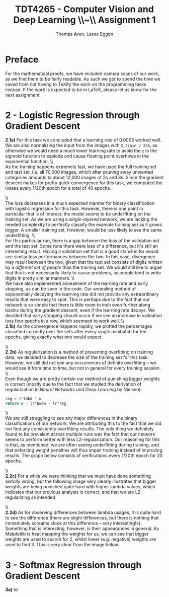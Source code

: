 #+TITLE: TDT4265 - Computer Vision and Deep Learning \large \\~\\ Assignment 1
#+AUTHOR: Thomas Aven, Lasse Eggen
#+EXPORT_FILE_NAME: thomaav_image_processing
#+LATEX_CLASS: thomaav
#+LATEX_CLASS_OPTIONS: [abstract=off,oneside]
#+OPTIONS: toc:nil
#+OPTIONS: ^:nil
#+OPTIONS: num:nil

* Preface
For the mathematical proofs, we have included camera scans of our
work, as we find them to be fairly readable. As such we got to spend
the time we saved from not having to TeXify the work on the
programming tasks instead. If the work is expected to be in LaTeX,
please let us know for the next assignment.

#+BEGIN_center
#+ATTR_LATEX: :center :width 1.0\textwidth
[[./task1-1.jpg]]
#+END_center

#+BEGIN_center
#+ATTR_LATEX: :center :width 1.0\textwidth
[[./task1-2.jpg]]
#+END_center

* 2 - Logistic Regression through Gradient Descent
\textbf{2.1a)} For this task we concluded that a learning rate of 0.0005
worked well. We are also normalizing the input from the images with
~X_train / 255~, as otherwise we would need a much lower learning rate
to avoid the ~z~ in the sigmoid function to explode and cause floating
point overflows in the exponential function.
\\\\
As the training happens extremely fast, we have used the full training
set and test set, i.e. all 70,000 images, which after pruning away
unwanted categories amounts to about 12,000 images of 2s and 3s. Since
the gradient descent makes for pretty quick convergence for this task,
we computed the losses every 1/20th epoch for a total of 40 epochs.

#+BEGIN_center
#+ATTR_LATEX: :center :width 1.0\textwidth
[[./linreglosses.png]]
#+END_center
\\\\
The loss decreases in a much expected manner for binary classification
with logistic regression for this task. However, there is one point in
particular that is of interest: the model seems to be underfitting on
the training set. As we are using a \textit{single-layered} network,
we are lacking the needed complexity to perfectly classify the example
training set as it grows bigger. A smaller training set, however,
would be less likely to see the same underfitting.
\\\\
For this particular run, there is a gap between the loss of the
validation set and the test set. Some runs there were less of a
difference, but it's still an interesting result. Having a validation
set that is a good stand-in for would see similar loss performances
between the two. In this case, divergence may result between the two,
given that the test set consists of digits written by a
\textit{different set of people} than the training set. We would still
like to argue that this is not necessarily likely to cause problems,
as people tend to write digits in pretty similar manners.
\\\\
We have also implemented annealment of the learning rate and early
stopping, as can be seen in the code. Our annealing method of
exponentially decaying the learning rate did not provide any
extraordinary results that were easy to spot. This is perhaps due to
the fact that our network is so simple that there is little room to
inch even further along basins during the gradient descent, even if
the learning rate decays. We decided that early stopping should occur
if we see an increase in validation loss four epochs in a row, which
seemeed to work well.
\\\\
\textbf{2.1b)} As the convergence happens rapidly, we plotted the
percentages classified correctly over the sets after every single
minibatch for ten epochs, giving exactly what one would expect.

#+BEGIN_center
#+ATTR_LATEX: :center :width 1.0\textwidth
[[./linregpercentages.png]]
#+END_center

#+BEGIN_center
#+ATTR_LATEX: :center :width 1.0\textwidth
[[./task2-2.jpg]]
#+END_center
\\\\
\textbf{2.2b)} As regularization is a method of preventing overfitting
on training data, we decided to decrease the size of the training set
for this task. However, we still did not see any occurrences of
definite overfitting -- we would see it from time to time, but not in
general for every training session.
\\\\
Even though we are pretty certain our method of punishing bigger
weights is correct (mostly due to the fact that we studied the
derivation of regularization in \textit{Neural Networks and Deep Learning}
by Nielsen):

#+BEGIN_SRC python
reg = 2*lmbd * w
return w - lr*Ewdw - lr*reg
#+END_SRC
\\\\
We are still struggling to see any major differences in the binary
classifications of our network. We are attributing this to the fact
that we did not find any consistently overfitting results. The only
thing we definitely found to be prevalent across multiple runs was the
fact that our network seems to perform better with less
L2-regularization. Our reasoning for this is that, as mentioned, we
are often seeing underfitting during training, and that enforcing
weight penalties will thus impair training instead of improving
results. The graph below consists of verifications every 1/20th epoch
for 20 epochs.

#+BEGIN_center
#+ATTR_LATEX: :center :width 1.0\textwidth
[[./lambdaclassifs.png]]
#+END_center
\\\\
\textbf{2.2c)} For a while we were thinking that we must have done
something awfully wrong, but the following image very clearly
illustrates that bigger weights are being punished quite hard with
higher lambda values, which indicates that our previous analysis is
correct, and that we are L2-regularizing as intended.

#+BEGIN_center
#+ATTR_LATEX: :center :width 1.0\textwidth
[[./reglambdas.png]]
#+END_center
\\\\
\textbf{2.2d)} As for observing differences between lambda usages, it
is quite hard to see the difference (there are slight differences, but
there is nothing that immediately screams «look at this difference --
very interesting!»). Something that is interesting, however, is their
appearances in general. As Matplotlib is heat mapping the weights for
us, we can see that bigger weights are used to search for 2, whilst
lower (e.g. negative) weights are used to find 3. This is very clear
from the image below.

#+BEGIN_center
#+ATTR_LATEX: :center :width 1.0\textwidth
[[./weightsreg.png]]
#+END_center

* 3 - Softmax Regression through Gradient Descent
\textbf{3a)} lol
